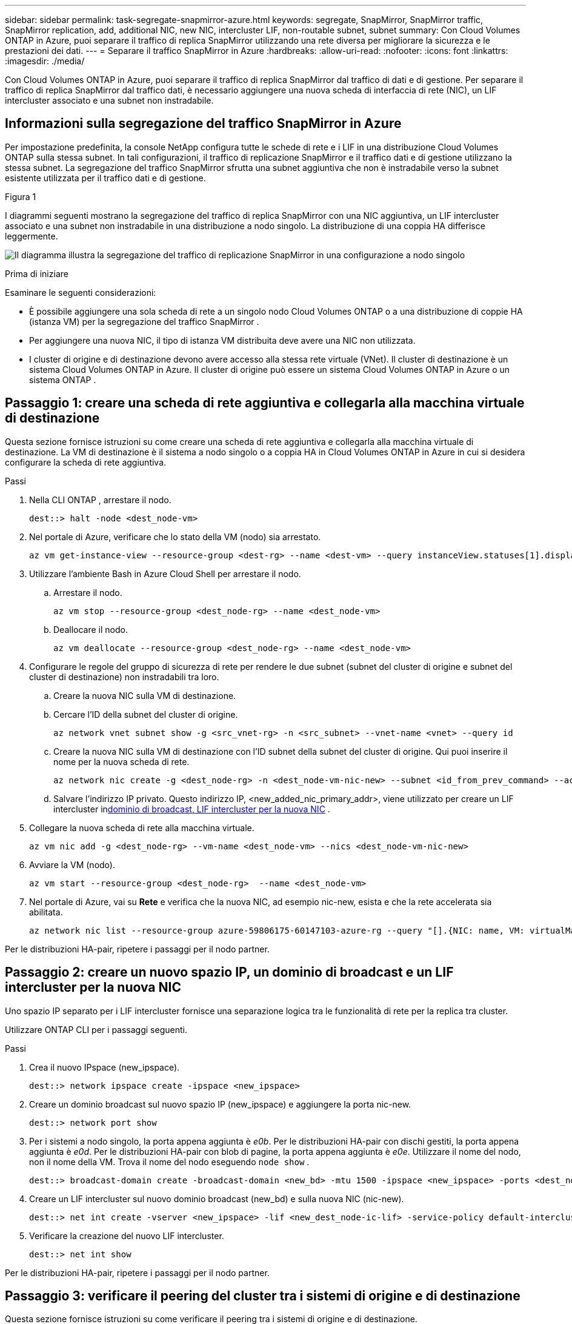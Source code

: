 ---
sidebar: sidebar 
permalink: task-segregate-snapmirror-azure.html 
keywords: segregate, SnapMirror, SnapMirror traffic, SnapMirror replication, add, additional NIC, new NIC, intercluster LIF, non-routable subnet, subnet 
summary: Con Cloud Volumes ONTAP in Azure, puoi separare il traffico di replica SnapMirror utilizzando una rete diversa per migliorare la sicurezza e le prestazioni dei dati. 
---
= Separare il traffico SnapMirror in Azure
:hardbreaks:
:allow-uri-read: 
:nofooter: 
:icons: font
:linkattrs: 
:imagesdir: ./media/


[role="lead"]
Con Cloud Volumes ONTAP in Azure, puoi separare il traffico di replica SnapMirror dal traffico di dati e di gestione.  Per separare il traffico di replica SnapMirror dal traffico dati, è necessario aggiungere una nuova scheda di interfaccia di rete (NIC), un LIF intercluster associato e una subnet non instradabile.



== Informazioni sulla segregazione del traffico SnapMirror in Azure

Per impostazione predefinita, la console NetApp configura tutte le schede di rete e i LIF in una distribuzione Cloud Volumes ONTAP sulla stessa subnet.  In tali configurazioni, il traffico di replicazione SnapMirror e il traffico dati e di gestione utilizzano la stessa subnet.  La segregazione del traffico SnapMirror sfrutta una subnet aggiuntiva che non è instradabile verso la subnet esistente utilizzata per il traffico dati e di gestione.

.Figura 1
I diagrammi seguenti mostrano la segregazione del traffico di replica SnapMirror con una NIC aggiuntiva, un LIF intercluster associato e una subnet non instradabile in una distribuzione a nodo singolo.  La distribuzione di una coppia HA differisce leggermente.

image:diagram-segregate-snapmirror-traffic.png["Il diagramma illustra la segregazione del traffico di replicazione SnapMirror in una configurazione a nodo singolo"]

.Prima di iniziare
Esaminare le seguenti considerazioni:

* È possibile aggiungere una sola scheda di rete a un singolo nodo Cloud Volumes ONTAP o a una distribuzione di coppie HA (istanza VM) per la segregazione del traffico SnapMirror .
* Per aggiungere una nuova NIC, il tipo di istanza VM distribuita deve avere una NIC non utilizzata.
* I cluster di origine e di destinazione devono avere accesso alla stessa rete virtuale (VNet).  Il cluster di destinazione è un sistema Cloud Volumes ONTAP in Azure.  Il cluster di origine può essere un sistema Cloud Volumes ONTAP in Azure o un sistema ONTAP .




== Passaggio 1: creare una scheda di rete aggiuntiva e collegarla alla macchina virtuale di destinazione

Questa sezione fornisce istruzioni su come creare una scheda di rete aggiuntiva e collegarla alla macchina virtuale di destinazione.  La VM di destinazione è il sistema a nodo singolo o a coppia HA in Cloud Volumes ONTAP in Azure in cui si desidera configurare la scheda di rete aggiuntiva.

.Passi
. Nella CLI ONTAP , arrestare il nodo.
+
[source, cli]
----
dest::> halt -node <dest_node-vm>
----
. Nel portale di Azure, verificare che lo stato della VM (nodo) sia arrestato.
+
[source, cli]
----
az vm get-instance-view --resource-group <dest-rg> --name <dest-vm> --query instanceView.statuses[1].displayStatus
----
. Utilizzare l'ambiente Bash in Azure Cloud Shell per arrestare il nodo.
+
.. Arrestare il nodo.
+
[source, cli]
----
az vm stop --resource-group <dest_node-rg> --name <dest_node-vm>
----
.. Deallocare il nodo.
+
[source, cli]
----
az vm deallocate --resource-group <dest_node-rg> --name <dest_node-vm>
----


. Configurare le regole del gruppo di sicurezza di rete per rendere le due subnet (subnet del cluster di origine e subnet del cluster di destinazione) non instradabili tra loro.
+
.. Creare la nuova NIC sulla VM di destinazione.
.. Cercare l'ID della subnet del cluster di origine.
+
[source, cli]
----
az network vnet subnet show -g <src_vnet-rg> -n <src_subnet> --vnet-name <vnet> --query id
----
.. Creare la nuova NIC sulla VM di destinazione con l'ID subnet della subnet del cluster di origine.  Qui puoi inserire il nome per la nuova scheda di rete.
+
[source, cli]
----
az network nic create -g <dest_node-rg> -n <dest_node-vm-nic-new> --subnet <id_from_prev_command> --accelerated-networking true
----
.. Salvare l'indirizzo IP privato.  Questo indirizzo IP, <new_added_nic_primary_addr>, viene utilizzato per creare un LIF intercluster in<<Step 2: Create a new IPspace,dominio di broadcast, LIF intercluster per la nuova NIC>> .


. Collegare la nuova scheda di rete alla macchina virtuale.
+
[source, cli]
----
az vm nic add -g <dest_node-rg> --vm-name <dest_node-vm> --nics <dest_node-vm-nic-new>
----
. Avviare la VM (nodo).
+
[source, cli]
----
az vm start --resource-group <dest_node-rg>  --name <dest_node-vm>
----
. Nel portale di Azure, vai su *Rete* e verifica che la nuova NIC, ad esempio nic-new, esista e che la rete accelerata sia abilitata.
+
[source, cli]
----
az network nic list --resource-group azure-59806175-60147103-azure-rg --query "[].{NIC: name, VM: virtualMachine.id}"
----


Per le distribuzioni HA-pair, ripetere i passaggi per il nodo partner.



== Passaggio 2: creare un nuovo spazio IP, un dominio di broadcast e un LIF intercluster per la nuova NIC

Uno spazio IP separato per i LIF intercluster fornisce una separazione logica tra le funzionalità di rete per la replica tra cluster.

Utilizzare ONTAP CLI per i passaggi seguenti.

.Passi
. Crea il nuovo IPspace (new_ipspace).
+
[source, cli]
----
dest::> network ipspace create -ipspace <new_ipspace>
----
. Creare un dominio broadcast sul nuovo spazio IP (new_ipspace) e aggiungere la porta nic-new.
+
[source, cli]
----
dest::> network port show
----
. Per i sistemi a nodo singolo, la porta appena aggiunta è _e0b_.  Per le distribuzioni HA-pair con dischi gestiti, la porta appena aggiunta è _e0d_.  Per le distribuzioni HA-pair con blob di pagine, la porta appena aggiunta è _e0e_.  Utilizzare il nome del nodo, non il nome della VM.  Trova il nome del nodo eseguendo `node show` .
+
[source, cli]
----
dest::> broadcast-domain create -broadcast-domain <new_bd> -mtu 1500 -ipspace <new_ipspace> -ports <dest_node-cot-vm:e0b>
----
. Creare un LIF intercluster sul nuovo dominio broadcast (new_bd) e sulla nuova NIC (nic-new).
+
[source, cli]
----
dest::> net int create -vserver <new_ipspace> -lif <new_dest_node-ic-lif> -service-policy default-intercluster -address <new_added_nic_primary_addr> -home-port <e0b> -home-node <node> -netmask <new_netmask_ip> -broadcast-domain <new_bd>
----
. Verificare la creazione del nuovo LIF intercluster.
+
[source, cli]
----
dest::> net int show
----


Per le distribuzioni HA-pair, ripetere i passaggi per il nodo partner.



== Passaggio 3: verificare il peering del cluster tra i sistemi di origine e di destinazione

Questa sezione fornisce istruzioni su come verificare il peering tra i sistemi di origine e di destinazione.

Utilizzare ONTAP CLI per i passaggi seguenti.

.Passi
. Verificare che il LIF intercluster del cluster di destinazione possa effettuare il ping del LIF intercluster del cluster di origine.  Poiché il cluster di destinazione esegue questo comando, l'indirizzo IP di destinazione è l'indirizzo IP LIF intercluster sulla sorgente.
+
[source, cli]
----
dest::> ping -lif <new_dest_node-ic-lif> -vserver <new_ipspace> -destination <10.161.189.6>
----
. Verificare che il LIF intercluster del cluster di origine possa effettuare il ping del LIF intercluster del cluster di destinazione.  La destinazione è l'indirizzo IP della nuova NIC creata sulla destinazione.
+
[source, cli]
----
src::> ping -lif <src_node-ic-lif> -vserver <src_svm> -destination <10.161.189.18>
----


Per le distribuzioni HA-pair, ripetere i passaggi per il nodo partner.



== Passaggio 4: creare il peering SVM tra il sistema di origine e quello di destinazione

Questa sezione fornisce istruzioni su come creare un peering SVM tra il sistema di origine e quello di destinazione.

Utilizzare ONTAP CLI per i passaggi seguenti.

.Passi
. Creare un cluster peering sulla destinazione utilizzando l'indirizzo IP LIF dell'intercluster di origine come `-peer-addrs` .  Per le coppie HA, elencare l'indirizzo IP LIF intercluster di origine per entrambi i nodi come `-peer-addrs` .
+
[source, cli]
----
dest::> cluster peer create -peer-addrs <10.161.189.6> -ipspace <new_ipspace>
----
. Inserisci e conferma la passphrase.
. Creare un cluster peering sulla sorgente utilizzando l'indirizzo IP LIF del cluster di destinazione come `peer-addrs` .  Per le coppie HA, elencare l'indirizzo IP LIF intercluster di destinazione per entrambi i nodi come `-peer-addrs` .
+
[source, cli]
----
src::> cluster peer create -peer-addrs <10.161.189.18>
----
. Inserisci e conferma la passphrase.
. Verificare che il cluster abbia effettuato il peering.
+
[source, cli]
----
src::> cluster peer show
----
+
Un peering riuscito mostra *Disponibile* nel campo disponibilità.

. Creare un peering SVM sulla destinazione.  Sia la SVM di origine che quella di destinazione devono essere SVM di dati.
+
[source, cli]
----
dest::> vserver peer create -vserver <dest_svm> -peer-vserver <src_svm> -peer-cluster <src_cluster> -applications snapmirror``
----
. Accetta il peering SVM.
+
[source, cli]
----
src::> vserver peer accept -vserver <src_svm> -peer-vserver <dest_svm>
----
. Verificare che l'SVM abbia eseguito il peering.
+
[source, cli]
----
dest::> vserver peer show
----
+
Spettacoli di stato pari*`peered` * e le applicazioni di peering mostrano*`snapmirror` *.





== Passaggio 5: creare una relazione di replica SnapMirror tra il sistema di origine e quello di destinazione

Questa sezione fornisce istruzioni su come creare una relazione di replica SnapMirror tra il sistema di origine e quello di destinazione.

Per spostare una relazione di replica SnapMirror esistente, è necessario prima interrompere la relazione di replica SnapMirror esistente prima di crearne una nuova .

Utilizzare ONTAP CLI per i passaggi seguenti.

.Passi
. Creare un volume dati protetto sulla SVM di destinazione.
+
[source, cli]
----
dest::> vol create -volume <new_dest_vol> -vserver <dest_svm> -type DP -size <10GB> -aggregate <aggr1>
----
. Creare la relazione di replica SnapMirror sulla destinazione che include la policy SnapMirror e la pianificazione per la replica.
+
[source, cli]
----
dest::> snapmirror create -source-path src_svm:src_vol  -destination-path  dest_svm:new_dest_vol -vserver dest_svm -policy MirrorAllSnapshots -schedule 5min
----
. Inizializza la relazione di replica SnapMirror sulla destinazione.
+
[source, cli]
----
dest::> snapmirror initialize -destination-path  <dest_svm:new_dest_vol>
----
. Nella CLI ONTAP , convalidare lo stato della relazione SnapMirror eseguendo il seguente comando:
+
[source, cli]
----
dest::> snapmirror show
----
+
Lo stato della relazione è `Snapmirrored` e la salute della relazione è `true` .

. Facoltativo: nella CLI ONTAP , eseguire il seguente comando per visualizzare la cronologia delle azioni per la relazione SnapMirror .
+
[source, cli]
----
dest::> snapmirror show-history
----


Facoltativamente, è possibile montare i volumi di origine e di destinazione, scrivere un file nell'origine e verificare che il volume venga replicato nella destinazione.
